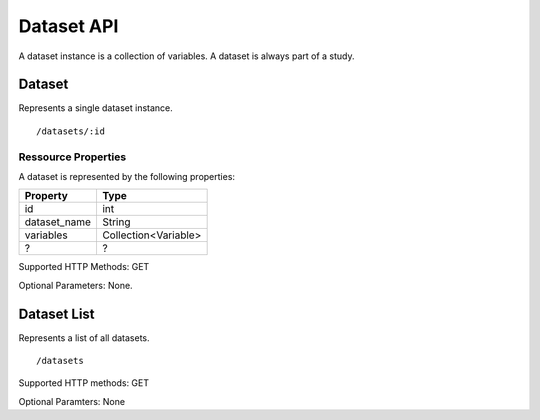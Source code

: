 Dataset API
============

A dataset instance is a collection of variables. A dataset is always part of a study.

Dataset
-------------------------

Represents a single dataset instance.

::

 /datasets/:id


Ressource Properties
~~~~~~~~~~~~~~~~~~~~~~
A dataset is represented by the following properties:

============  ============ 
Property      Type 
============  ============
id			  int
dataset_name  String
variables	  Collection<Variable>
?       	  ?
============  ============ 

Supported HTTP Methods: GET

Optional Parameters: None.

Dataset List 
-------------------------

Represents a list of all datasets.
:: 

/datasets

Supported HTTP methods: GET

Optional Paramters: None